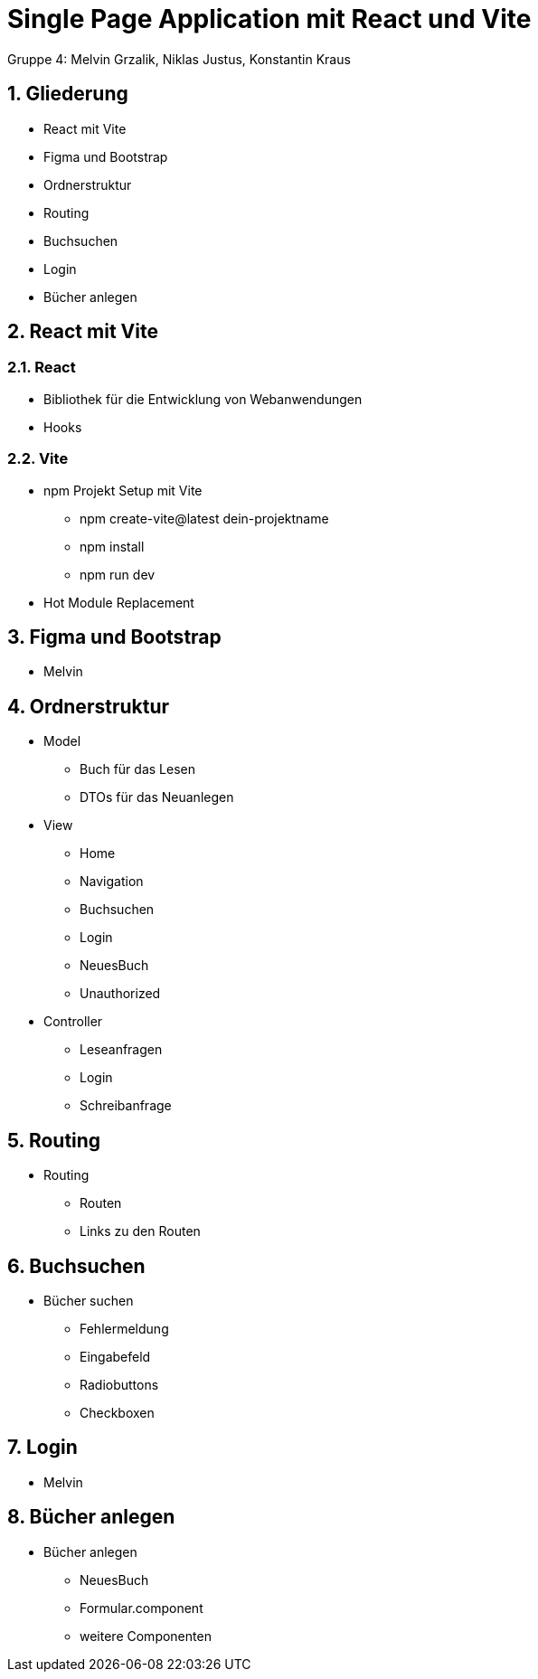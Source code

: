 :revealjsdir: ../node_modules/reveal.js
:revealjs_slideNumber: true
:sectnums:

= Single Page Application mit React und Vite

Gruppe 4: Melvin Grzalik, Niklas Justus, Konstantin Kraus

== Gliederung

* React mit Vite
* Figma und Bootstrap
* Ordnerstruktur
* Routing
* Buchsuchen
* Login
* Bücher anlegen

== React mit Vite

=== React

* Bibliothek für die Entwicklung von Webanwendungen

* Hooks

=== Vite

* npm Projekt Setup mit Vite
  - npm create-vite@latest dein-projektname
  - npm install
  - npm run dev
* Hot Module Replacement



== Figma und Bootstrap

* Melvin

== Ordnerstruktur

* Model
  - Buch für das Lesen
  - DTOs für das Neuanlegen
* View
  - Home
  - Navigation
  - Buchsuchen
  - Login
  - NeuesBuch
  - Unauthorized
* Controller
  - Leseanfragen
  - Login
  - Schreibanfrage

== Routing
* Routing
  - Routen
  - Links zu den Routen

== Buchsuchen

* Bücher suchen
  - Fehlermeldung
  - Eingabefeld
  - Radiobuttons
  - Checkboxen

== Login

* Melvin

== Bücher anlegen

* Bücher anlegen
  - NeuesBuch
  - Formular.component
  - weitere Componenten
